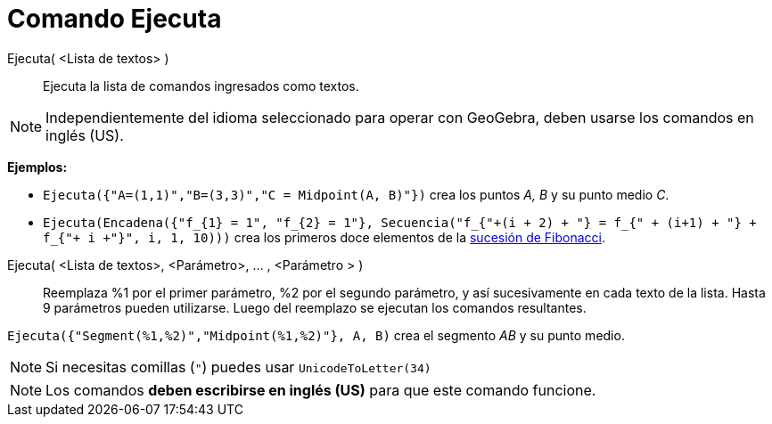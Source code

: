 = Comando Ejecuta
:page-en: commands/Execute
ifdef::env-github[:imagesdir: /es/modules/ROOT/assets/images]

Ejecuta( <Lista de textos> )::
  Ejecuta la lista de comandos ingresados como textos.

[NOTE]
====

Independientemente del idioma seleccionado para operar con GeoGebra, deben usarse los comandos en inglés (US).

====

[EXAMPLE]
====

*Ejemplos:*

* `++Ejecuta({"A=(1,1)","B=(3,3)","C = Midpoint(A, B)"})++` crea los puntos _A, B_ y su punto medio _C_.
* `++ Ejecuta(Encadena({"f_{1} = 1", "f_{2} = 1"}, Secuencia("f_{"+(i + 2) + "} = f_{" + (i+1) + "} + f_{"+ i +"}", i, 1, 10)))++`
crea los primeros doce elementos de la https://en.wikipedia.org/wiki/es:Sucesi%C3%B3n_de_Fibonacci[sucesión de
Fibonacci].

====

Ejecuta( <Lista de textos>, <Parámetro>, ... , <Parámetro > )::
  Reemplaza %1 por el primer parámetro, %2 por el segundo parámetro, y así sucesivamente en cada texto de la lista.
  Hasta 9 parámetros pueden utilizarse. Luego del reemplazo se ejecutan los comandos resultantes.

[EXAMPLE]
====

`++ Ejecuta({"Segment(%1,%2)","Midpoint(%1,%2)"}, A, B)++` crea el segmento _AB_ y su punto medio.

====

[NOTE]
====

Si necesitas comillas (`++"++`) puedes usar `++UnicodeToLetter(34)++`

====

[NOTE]
====

Los comandos *deben escribirse en inglés (US)* para que este comando funcione.

====
